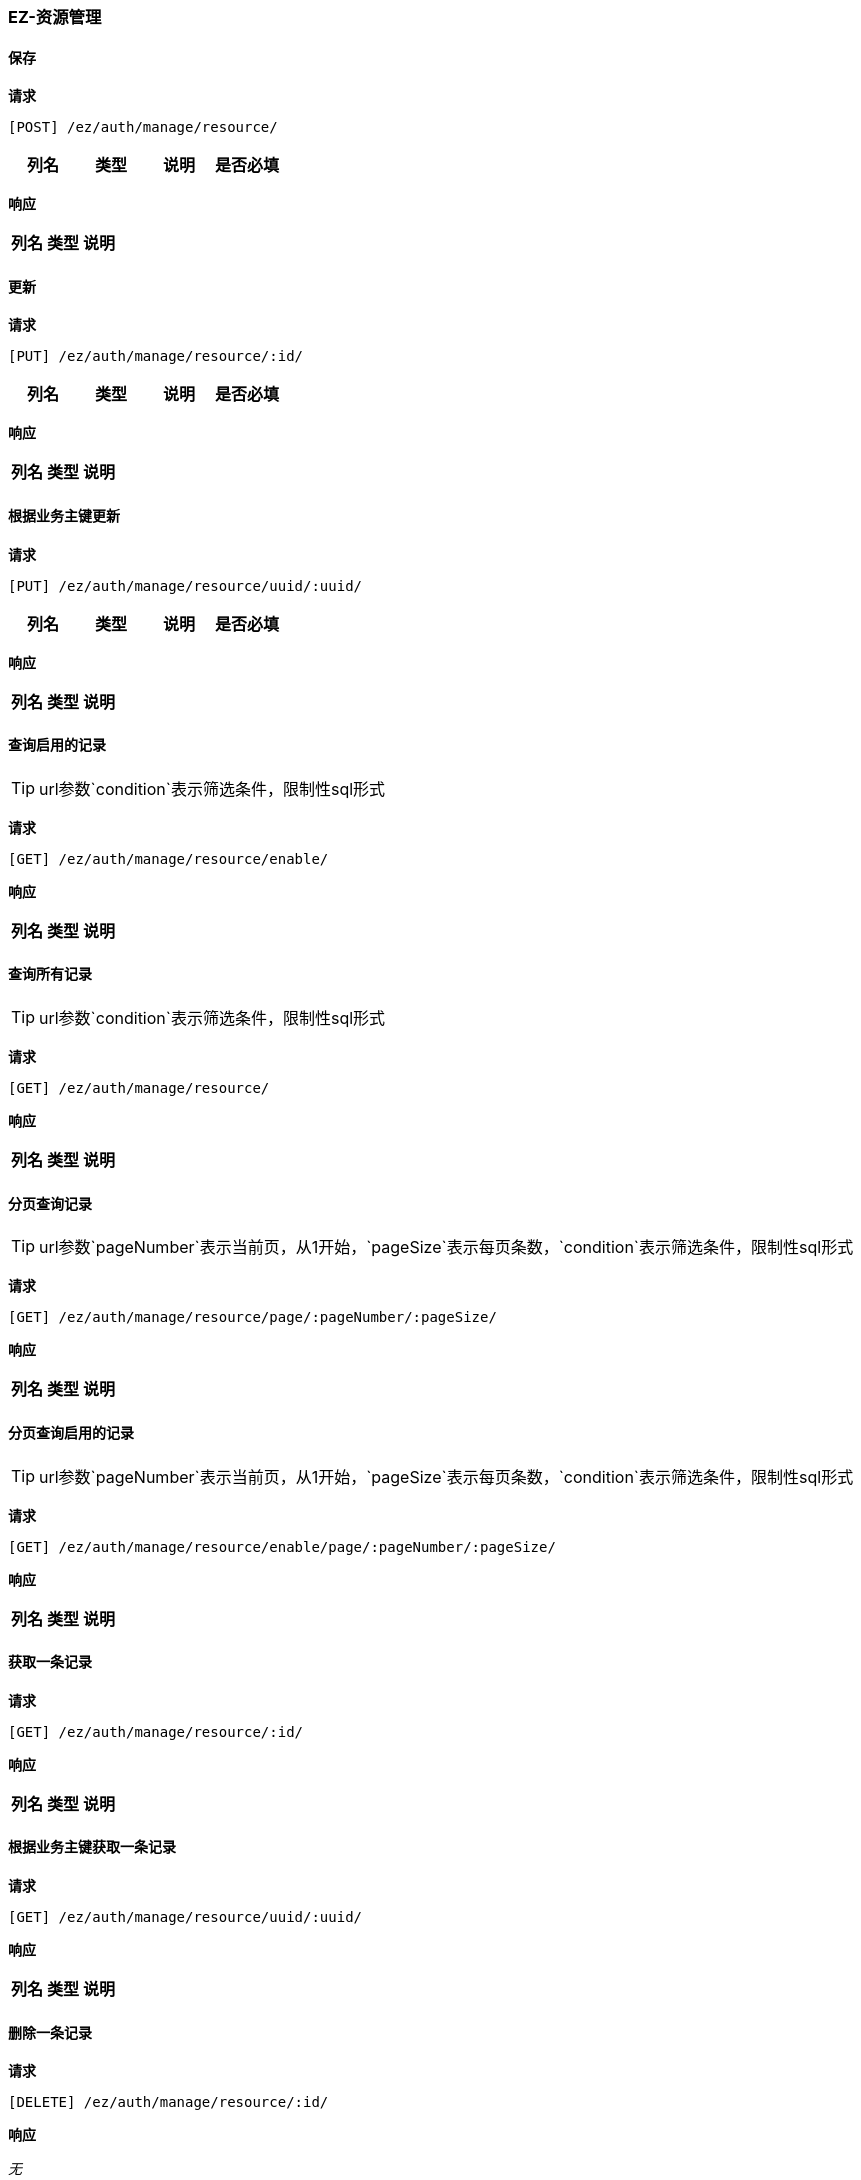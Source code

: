 === EZ-资源管理
==== 保存


*请求*

 [POST] /ez/auth/manage/resource/
|===
|列名|类型|说明|是否必填

|===

*响应*

|===
|列名|类型|说明

|===

==== 更新


*请求*

 [PUT] /ez/auth/manage/resource/:id/
|===
|列名|类型|说明|是否必填

|===

*响应*

|===
|列名|类型|说明

|===

==== 根据业务主键更新


*请求*

 [PUT] /ez/auth/manage/resource/uuid/:uuid/
|===
|列名|类型|说明|是否必填

|===

*响应*

|===
|列名|类型|说明

|===

==== 查询启用的记录
TIP: url参数`condition`表示筛选条件，限制性sql形式

*请求*

 [GET] /ez/auth/manage/resource/enable/


*响应*

|===
|列名|类型|说明

|===

==== 查询所有记录
TIP: url参数`condition`表示筛选条件，限制性sql形式

*请求*

 [GET] /ez/auth/manage/resource/


*响应*

|===
|列名|类型|说明

|===

==== 分页查询记录
TIP: url参数`pageNumber`表示当前页，从1开始，`pageSize`表示每页条数，`condition`表示筛选条件，限制性sql形式

*请求*

 [GET] /ez/auth/manage/resource/page/:pageNumber/:pageSize/


*响应*

|===
|列名|类型|说明

|===

==== 分页查询启用的记录
TIP: url参数`pageNumber`表示当前页，从1开始，`pageSize`表示每页条数，`condition`表示筛选条件，限制性sql形式

*请求*

 [GET] /ez/auth/manage/resource/enable/page/:pageNumber/:pageSize/


*响应*

|===
|列名|类型|说明

|===

==== 获取一条记录


*请求*

 [GET] /ez/auth/manage/resource/:id/


*响应*

|===
|列名|类型|说明

|===

==== 根据业务主键获取一条记录


*请求*

 [GET] /ez/auth/manage/resource/uuid/:uuid/


*响应*

|===
|列名|类型|说明

|===

==== 删除一条记录


*请求*

 [DELETE] /ez/auth/manage/resource/:id/


*响应*

_无_

==== 根据业务主键删除一条记录


*请求*

 [DELETE] /ez/auth/manage/resource/uuid/:uuid/


*响应*

_无_

==== 启用一条记录


*请求*

 [GET] /ez/auth/manage/resource/:id/enable/


*响应*

_无_

==== 根据业务主键启用一条记录


*请求*

 [GET] /ez/auth/manage/resource/uuid/:uuid/enable/


*响应*

_无_

==== 禁用一条记录


*请求*

 [GET] /ez/auth/manage/resource/:id/disable/


*响应*

_无_

==== 根据业务主键禁用一条记录


*请求*

 [GET] /ez/auth/manage/resource/uuid/:uuid/disable/


*响应*

_无_
